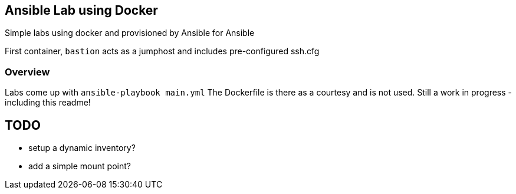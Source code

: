 == Ansible Lab using Docker

Simple labs using docker and provisioned by Ansible for Ansible

First container, `bastion` acts as a jumphost and includes pre-configured ssh.cfg

=== Overview

Labs come up with `ansible-playbook main.yml`
The Dockerfile is there as a courtesy and is not used.
Still a work in progress - including this readme!

== TODO

* setup a dynamic inventory?
* add a  simple mount point?

